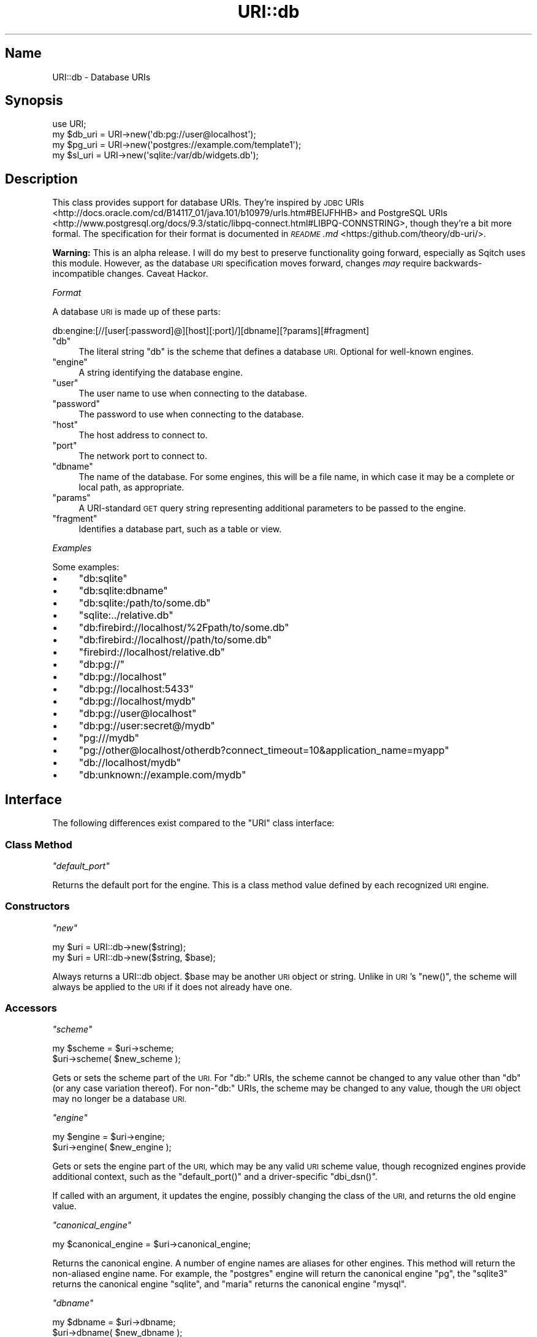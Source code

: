 .\" Automatically generated by Pod::Man 4.11 (Pod::Simple 3.35)
.\"
.\" Standard preamble:
.\" ========================================================================
.de Sp \" Vertical space (when we can't use .PP)
.if t .sp .5v
.if n .sp
..
.de Vb \" Begin verbatim text
.ft CW
.nf
.ne \\$1
..
.de Ve \" End verbatim text
.ft R
.fi
..
.\" Set up some character translations and predefined strings.  \*(-- will
.\" give an unbreakable dash, \*(PI will give pi, \*(L" will give a left
.\" double quote, and \*(R" will give a right double quote.  \*(C+ will
.\" give a nicer C++.  Capital omega is used to do unbreakable dashes and
.\" therefore won't be available.  \*(C` and \*(C' expand to `' in nroff,
.\" nothing in troff, for use with C<>.
.tr \(*W-
.ds C+ C\v'-.1v'\h'-1p'\s-2+\h'-1p'+\s0\v'.1v'\h'-1p'
.ie n \{\
.    ds -- \(*W-
.    ds PI pi
.    if (\n(.H=4u)&(1m=24u) .ds -- \(*W\h'-12u'\(*W\h'-12u'-\" diablo 10 pitch
.    if (\n(.H=4u)&(1m=20u) .ds -- \(*W\h'-12u'\(*W\h'-8u'-\"  diablo 12 pitch
.    ds L" ""
.    ds R" ""
.    ds C` ""
.    ds C' ""
'br\}
.el\{\
.    ds -- \|\(em\|
.    ds PI \(*p
.    ds L" ``
.    ds R" ''
.    ds C`
.    ds C'
'br\}
.\"
.\" Escape single quotes in literal strings from groff's Unicode transform.
.ie \n(.g .ds Aq \(aq
.el       .ds Aq '
.\"
.\" If the F register is >0, we'll generate index entries on stderr for
.\" titles (.TH), headers (.SH), subsections (.SS), items (.Ip), and index
.\" entries marked with X<> in POD.  Of course, you'll have to process the
.\" output yourself in some meaningful fashion.
.\"
.\" Avoid warning from groff about undefined register 'F'.
.de IX
..
.nr rF 0
.if \n(.g .if rF .nr rF 1
.if (\n(rF:(\n(.g==0)) \{\
.    if \nF \{\
.        de IX
.        tm Index:\\$1\t\\n%\t"\\$2"
..
.        if !\nF==2 \{\
.            nr % 0
.            nr F 2
.        \}
.    \}
.\}
.rr rF
.\"
.\" Accent mark definitions (@(#)ms.acc 1.5 88/02/08 SMI; from UCB 4.2).
.\" Fear.  Run.  Save yourself.  No user-serviceable parts.
.    \" fudge factors for nroff and troff
.if n \{\
.    ds #H 0
.    ds #V .8m
.    ds #F .3m
.    ds #[ \f1
.    ds #] \fP
.\}
.if t \{\
.    ds #H ((1u-(\\\\n(.fu%2u))*.13m)
.    ds #V .6m
.    ds #F 0
.    ds #[ \&
.    ds #] \&
.\}
.    \" simple accents for nroff and troff
.if n \{\
.    ds ' \&
.    ds ` \&
.    ds ^ \&
.    ds , \&
.    ds ~ ~
.    ds /
.\}
.if t \{\
.    ds ' \\k:\h'-(\\n(.wu*8/10-\*(#H)'\'\h"|\\n:u"
.    ds ` \\k:\h'-(\\n(.wu*8/10-\*(#H)'\`\h'|\\n:u'
.    ds ^ \\k:\h'-(\\n(.wu*10/11-\*(#H)'^\h'|\\n:u'
.    ds , \\k:\h'-(\\n(.wu*8/10)',\h'|\\n:u'
.    ds ~ \\k:\h'-(\\n(.wu-\*(#H-.1m)'~\h'|\\n:u'
.    ds / \\k:\h'-(\\n(.wu*8/10-\*(#H)'\z\(sl\h'|\\n:u'
.\}
.    \" troff and (daisy-wheel) nroff accents
.ds : \\k:\h'-(\\n(.wu*8/10-\*(#H+.1m+\*(#F)'\v'-\*(#V'\z.\h'.2m+\*(#F'.\h'|\\n:u'\v'\*(#V'
.ds 8 \h'\*(#H'\(*b\h'-\*(#H'
.ds o \\k:\h'-(\\n(.wu+\w'\(de'u-\*(#H)/2u'\v'-.3n'\*(#[\z\(de\v'.3n'\h'|\\n:u'\*(#]
.ds d- \h'\*(#H'\(pd\h'-\w'~'u'\v'-.25m'\f2\(hy\fP\v'.25m'\h'-\*(#H'
.ds D- D\\k:\h'-\w'D'u'\v'-.11m'\z\(hy\v'.11m'\h'|\\n:u'
.ds th \*(#[\v'.3m'\s+1I\s-1\v'-.3m'\h'-(\w'I'u*2/3)'\s-1o\s+1\*(#]
.ds Th \*(#[\s+2I\s-2\h'-\w'I'u*3/5'\v'-.3m'o\v'.3m'\*(#]
.ds ae a\h'-(\w'a'u*4/10)'e
.ds Ae A\h'-(\w'A'u*4/10)'E
.    \" corrections for vroff
.if v .ds ~ \\k:\h'-(\\n(.wu*9/10-\*(#H)'\s-2\u~\d\s+2\h'|\\n:u'
.if v .ds ^ \\k:\h'-(\\n(.wu*10/11-\*(#H)'\v'-.4m'^\v'.4m'\h'|\\n:u'
.    \" for low resolution devices (crt and lpr)
.if \n(.H>23 .if \n(.V>19 \
\{\
.    ds : e
.    ds 8 ss
.    ds o a
.    ds d- d\h'-1'\(ga
.    ds D- D\h'-1'\(hy
.    ds th \o'bp'
.    ds Th \o'LP'
.    ds ae ae
.    ds Ae AE
.\}
.rm #[ #] #H #V #F C
.\" ========================================================================
.\"
.IX Title "URI::db 3"
.TH URI::db 3 "2021-09-02" "perl v5.30.0" "User Contributed Perl Documentation"
.\" For nroff, turn off justification.  Always turn off hyphenation; it makes
.\" way too many mistakes in technical documents.
.if n .ad l
.nh
.SH "Name"
.IX Header "Name"
URI::db \- Database URIs
.SH "Synopsis"
.IX Header "Synopsis"
.Vb 4
\&  use URI;
\&  my $db_uri = URI\->new(\*(Aqdb:pg://user@localhost\*(Aq);
\&  my $pg_uri = URI\->new(\*(Aqpostgres://example.com/template1\*(Aq);
\&  my $sl_uri = URI\->new(\*(Aqsqlite:/var/db/widgets.db\*(Aq);
.Ve
.SH "Description"
.IX Header "Description"
This class provides support for database URIs. They're inspired by
\&\s-1JDBC\s0 URIs <http://docs.oracle.com/cd/B14117_01/java.101/b10979/urls.htm#BEIJFHHB> and
PostgreSQL URIs <http://www.postgresql.org/docs/9.3/static/libpq-connect.html#LIBPQ-CONNSTRING>,
though they're a bit more formal. The specification for their format is
documented in \fI\s-1README\s0.md\fR <https:/github.com/theory/db-uri/>.
.PP
\&\fBWarning:\fR This is an alpha release. I will do my best to preserve
functionality going forward, especially as Sqitch uses this
module. However, as the database \s-1URI\s0 specification moves forward, changes
\&\fImay\fR require backwards-incompatible changes. Caveat Hackor.
.PP
\fIFormat\fR
.IX Subsection "Format"
.PP
A database \s-1URI\s0 is made up of these parts:
.PP
.Vb 1
\&  db:engine:[//[user[:password]@][host][:port]/][dbname][?params][#fragment]
.Ve
.ie n .IP """db""" 4
.el .IP "\f(CWdb\fR" 4
.IX Item "db"
The literal string \f(CW\*(C`db\*(C'\fR is the scheme that defines a database \s-1URI.\s0 Optional
for well-known engines.
.ie n .IP """engine""" 4
.el .IP "\f(CWengine\fR" 4
.IX Item "engine"
A string identifying the database engine.
.ie n .IP """user""" 4
.el .IP "\f(CWuser\fR" 4
.IX Item "user"
The user name to use when connecting to the database.
.ie n .IP """password""" 4
.el .IP "\f(CWpassword\fR" 4
.IX Item "password"
The password to use when connecting to the database.
.ie n .IP """host""" 4
.el .IP "\f(CWhost\fR" 4
.IX Item "host"
The host address to connect to.
.ie n .IP """port""" 4
.el .IP "\f(CWport\fR" 4
.IX Item "port"
The network port to connect to.
.ie n .IP """dbname""" 4
.el .IP "\f(CWdbname\fR" 4
.IX Item "dbname"
The name of the database. For some engines, this will be a file name, in which
case it may be a complete or local path, as appropriate.
.ie n .IP """params""" 4
.el .IP "\f(CWparams\fR" 4
.IX Item "params"
A URI-standard \s-1GET\s0 query string representing additional parameters to be
passed to the engine.
.ie n .IP """fragment""" 4
.el .IP "\f(CWfragment\fR" 4
.IX Item "fragment"
Identifies a database part, such as a table or view.
.PP
\fIExamples\fR
.IX Subsection "Examples"
.PP
Some examples:
.IP "\(bu" 4
\&\f(CW\*(C`db:sqlite\*(C'\fR
.IP "\(bu" 4
\&\f(CW\*(C`db:sqlite:dbname\*(C'\fR
.IP "\(bu" 4
\&\f(CW\*(C`db:sqlite:/path/to/some.db\*(C'\fR
.IP "\(bu" 4
\&\f(CW\*(C`sqlite:../relative.db\*(C'\fR
.IP "\(bu" 4
\&\f(CW\*(C`db:firebird://localhost/%2Fpath/to/some.db\*(C'\fR
.IP "\(bu" 4
\&\f(CW\*(C`db:firebird://localhost//path/to/some.db\*(C'\fR
.IP "\(bu" 4
\&\f(CW\*(C`firebird://localhost/relative.db\*(C'\fR
.IP "\(bu" 4
\&\f(CW\*(C`db:pg://\*(C'\fR
.IP "\(bu" 4
\&\f(CW\*(C`db:pg://localhost\*(C'\fR
.IP "\(bu" 4
\&\f(CW\*(C`db:pg://localhost:5433\*(C'\fR
.IP "\(bu" 4
\&\f(CW\*(C`db:pg://localhost/mydb\*(C'\fR
.IP "\(bu" 4
\&\f(CW\*(C`db:pg://user@localhost\*(C'\fR
.IP "\(bu" 4
\&\f(CW\*(C`db:pg://user:secret@/mydb\*(C'\fR
.IP "\(bu" 4
\&\f(CW\*(C`pg:///mydb\*(C'\fR
.IP "\(bu" 4
\&\f(CW\*(C`pg://other@localhost/otherdb?connect_timeout=10&application_name=myapp\*(C'\fR
.IP "\(bu" 4
\&\f(CW\*(C`db://localhost/mydb\*(C'\fR
.IP "\(bu" 4
\&\f(CW\*(C`db:unknown://example.com/mydb\*(C'\fR
.SH "Interface"
.IX Header "Interface"
The following differences exist compared to the \f(CW\*(C`URI\*(C'\fR class interface:
.SS "Class Method"
.IX Subsection "Class Method"
\fI\f(CI\*(C`default_port\*(C'\fI\fR
.IX Subsection "default_port"
.PP
Returns the default port for the engine. This is a class method value defined
by each recognized \s-1URI\s0 engine.
.SS "Constructors"
.IX Subsection "Constructors"
\fI\f(CI\*(C`new\*(C'\fI\fR
.IX Subsection "new"
.PP
.Vb 2
\&  my $uri = URI::db\->new($string);
\&  my $uri = URI::db\->new($string, $base);
.Ve
.PP
Always returns a URI::db object. \f(CW$base\fR may be another \s-1URI\s0 object or string.
Unlike in \s-1URI\s0's \f(CW\*(C`new()\*(C'\fR, the scheme will always be applied to the \s-1URI\s0 if
it does not already have one.
.SS "Accessors"
.IX Subsection "Accessors"
\fI\f(CI\*(C`scheme\*(C'\fI\fR
.IX Subsection "scheme"
.PP
.Vb 2
\&  my $scheme = $uri\->scheme;
\&  $uri\->scheme( $new_scheme );
.Ve
.PP
Gets or sets the scheme part of the \s-1URI.\s0 For \f(CW\*(C`db:\*(C'\fR URIs, the scheme cannot be
changed to any value other than \*(L"db\*(R" (or any case variation thereof). For
non\-\f(CW\*(C`db:\*(C'\fR URIs, the scheme may be changed to any value, though the \s-1URI\s0 object
may no longer be a database \s-1URI.\s0
.PP
\fI\f(CI\*(C`engine\*(C'\fI\fR
.IX Subsection "engine"
.PP
.Vb 2
\&  my $engine = $uri\->engine;
\&  $uri\->engine( $new_engine );
.Ve
.PP
Gets or sets the engine part of the \s-1URI,\s0 which may be any valid \s-1URI\s0 scheme
value, though recognized engines provide additional context, such as the
\&\f(CW\*(C`default_port()\*(C'\fR and a driver-specific \f(CW\*(C`dbi_dsn()\*(C'\fR.
.PP
If called with an argument, it updates the engine, possibly changing the class
of the \s-1URI,\s0 and returns the old engine value.
.PP
\fI\f(CI\*(C`canonical_engine\*(C'\fI\fR
.IX Subsection "canonical_engine"
.PP
.Vb 1
\&  my $canonical_engine = $uri\->canonical_engine;
.Ve
.PP
Returns the canonical engine. A number of engine names are aliases for other
engines. This method will return the non-aliased engine name. For example, the
\&\f(CW\*(C`postgres\*(C'\fR engine will return the canonical engine \f(CW\*(C`pg\*(C'\fR, the \f(CW\*(C`sqlite3\*(C'\fR
returns the canonical engine \f(CW\*(C`sqlite\*(C'\fR, and \f(CW\*(C`maria\*(C'\fR returns the canonical
engine \f(CW\*(C`mysql\*(C'\fR.
.PP
\fI\f(CI\*(C`dbname\*(C'\fI\fR
.IX Subsection "dbname"
.PP
.Vb 2
\&  my $dbname = $uri\->dbname;
\&  $uri\->dbname( $new_dbname );
.Ve
.PP
Gets or sets the name of the database. If called with an argument, the path
will also be updated.
.PP
\fI\f(CI\*(C`host\*(C'\fI\fR
.IX Subsection "host"
.PP
.Vb 2
\&  my $host = $uri\->host;
\&  $uri\->host( $new_host );
.Ve
.PP
Gets or sets the host to connect to.
.PP
\fI\f(CI\*(C`port\*(C'\fI\fR
.IX Subsection "port"
.PP
.Vb 2
\&  my $port = $uri\->port;
\&  $uri\->port( $new_port );
.Ve
.PP
Gets or sets the port to connect to.
.PP
\fI\f(CI\*(C`user\*(C'\fI\fR
.IX Subsection "user"
.PP
.Vb 2
\&  my $user = $uri\->user;
\&  $uri\->user( $new_user );
.Ve
.PP
Gets or sets the user name.
.PP
\fI\f(CI\*(C`password\*(C'\fI\fR
.IX Subsection "password"
.PP
.Vb 2
\&  my $password = $uri\->password;
\&  $uri\->password( $new_password );
.Ve
.PP
Gets or sets the password.
.PP
\fI\f(CI\*(C`uri\*(C'\fI\fR
.IX Subsection "uri"
.PP
Returns the underlying engine \s-1URI.\s0 For URIs starting with \f(CW\*(C`db:\*(C'\fR, this will be
the \s-1URI\s0 that follows. For database URIs without \f(CW\*(C`db:\*(C'\fR, the \s-1URI\s0 itself will be
returned.
.SS "Instance Methods"
.IX Subsection "Instance Methods"
\fI\f(CI\*(C`has_recognized_engine\*(C'\fI\fR
.IX Subsection "has_recognized_engine"
.PP
.Vb 1
\&  my $has_recognized_engine = $uri\->has_recognized_engine;
.Ve
.PP
Returns true if the engine is recognized by URI::db, and false if it is not. A
recognized engine is simply one that inherits from \f(CW\*(C`URI::_db\*(C'\fR.
.PP
\fI\f(CI\*(C`query_params\*(C'\fI\fR
.IX Subsection "query_params"
.PP
.Vb 1
\&  my @params = $uri\->query_params;
.Ve
.PP
Returns a list of key/value pairs representing all query parameters.
Parameters specified more than once will be returned more than once, so avoid
assigning to a hash. If you want a hash, use URI::QueryParam's
\&\f(CW\*(C`query_from_hash()\*(C'\fR, where duplicate keys lead to an array of values for that
key:
.PP
.Vb 2
\&  use URI::QueryParam;
\&  my $params = $uri\->query_form_hash;
.Ve
.PP
\fI\f(CI\*(C`dbi_driver\*(C'\fI\fR
.IX Subsection "dbi_driver"
.PP
.Vb 3
\&  if ( my $driver = $uri\->dbi_driver ) {
\&      eval "require DBD::$driver" or die;
\&  }
.Ve
.PP
Returns a string representing the \s-1DBI\s0 driver name for the database engine,
if one is known. Returns \f(CW\*(C`undef\*(C'\fR if no driver is known.
.PP
\fI\f(CI\*(C`dbi_dsn\*(C'\fI\fR
.IX Subsection "dbi_dsn"
.PP
.Vb 1
\&  DBI\->connect( $uri\->dbi_dsn, $uri\->user, $uri\->password );
.Ve
.PP
Returns a \s-1DBI\s0 \s-1DSN\s0 appropriate for use in a call to \f(CW\*(C`DBI\->connect\*(C'\fR. The
attributes will usually be pulled from the \s-1URI\s0 host name, port, and database
name, as well as the query parameters. If no driver is known for the \s-1URI,\s0 the
\&\f(CW\*(C`dbi:$driver:\*(C'\fR part of the \s-1DSN\s0 will be omitted, in which case you can use the
\&\f(CW$DBI_DRIVER\fR environment variable to identify an appropriate driver. If the
\&\s-1URI\s0 supports multiple drivers, pass the name of the one you want to
\&\f(CW\*(C`dbi_dsn()\*(C'\fR. Currently only URI::myssql supports alternate drivers, \s-1ADO,
ODBC,\s0 or Sybase. Otherwise, each database \s-1URI\s0 does its best to create a valid
\&\s-1DBI DSN.\s0 Some examples:
.PP
.Vb 7
\&  | URI                                  | DSN                                              |
\&  |\-\-\-\-\-\-\-\-\-\-\-\-\-\-\-\-\-\-\-\-\-\-\-\-\-\-\-\-\-\-\-\-\-\-\-\-\-\-+\-\-\-\-\-\-\-\-\-\-\-\-\-\-\-\-\-\-\-\-\-\-\-\-\-\-\-\-\-\-\-\-\-\-\-\-\-\-\-\-\-\-\-\-\-\-\-\-\-\-|
\&  | db:pg:try                            | dbi:Pg:dbname=try                                |
\&  | db:mysql://localhost:33/foo          | dbi:mysql:host=localhost;port=33;database=foo    |
\&  | db:db2://localhost:33/foo            | dbi:DB2:HOSTNAME=localhost;PORT=33;DATABASE=foo  |
\&  | db:vertica:dbadmin                   | dbi:ODBC:DSN=dbadmin                             |
\&  | db:mssql://foo.com/pubs?Driver=MSSQL | dbi:ODBC:Host=foo.com;Database=pubs;Driver=MSSQL |
.Ve
.PP
\fI\f(CI\*(C`dbi_params\*(C'\fI\fR
.IX Subsection "dbi_params"
.PP
.Vb 1
\&  my @params = $uri\->dbi_params;
.Ve
.PP
Returns a list of key/value pairs used as parameters in the \s-1DBI\s0 \s-1DSN,\s0
including query parameters. Parameters specified more than once will be
returned more than once, so avoid assigning to a hash.
.PP
\fI\f(CI\*(C`abs\*(C'\fI\fR
.IX Subsection "abs"
.PP
.Vb 1
\&  my $abs = $uri\->abs( $base_uri );
.Ve
.PP
For \f(CW\*(C`db:\*(C'\fR URIs, simply returns the URI::db object itself. For Non\-\f(CW\*(C`db:\*(C'\fR
URIs, the behavior is the same as for \s-1URI\s0 including respect for
\&\f(CW$URI::ABS_ALLOW_RELATIVE_SCHEME\fR.
.PP
\fI\f(CI\*(C`rel\*(C'\fI\fR
.IX Subsection "rel"
.PP
.Vb 1
\&  my $rel = $uri\->rel( $base_uri );
.Ve
.PP
For \f(CW\*(C`db:\*(C'\fR URIs, simply returns the URI::db object itself. For Non\-\f(CW\*(C`db:\*(C'\fR
URIs, the behavior is the same as for \s-1URI\s0.
.PP
\fI\f(CI\*(C`canonical\*(C'\fI\fR
.IX Subsection "canonical"
.PP
.Vb 1
\&  my $canonical_uri = $uri\->canonical;
.Ve
.PP
Returns a normalized version of the \s-1URI.\s0 This behavior is the same for other
URIs, except that the engine will be replaced with the value of
\&\f(CW\*(C`canonical_engine\*(C'\fR if it is not already the canonical engine.
.SH "Support"
.IX Header "Support"
This module is stored in an open
GitHub repository <https://github.com/theory/uri-db/>. Feel free to fork and
contribute!
.PP
Please file bug reports via
GitHub Issues <https://github.com/theory/uri-db/issues/> or by sending mail to
bug\-URI\-db@rt.cpan.org <mailto:bug-URI-db@rt.cpan.org>.
.SH "Author"
.IX Header "Author"
David E. Wheeler <david@justatheory.com>
.SH "Copyright and License"
.IX Header "Copyright and License"
Copyright (c) 2013\-2016 David E. Wheeler. Some Rights Reserved.
.PP
This module is free software; you can redistribute it and/or modify it under
the same terms as Perl itself.
